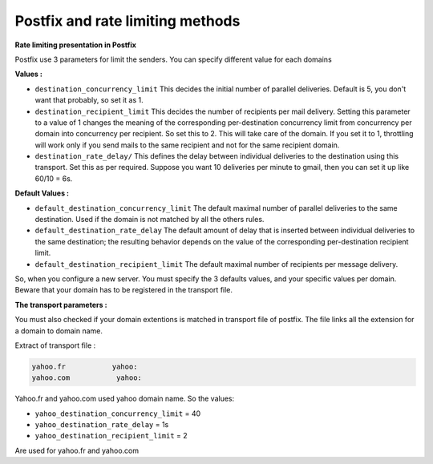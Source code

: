 .. PRC documentation master file, created by
   sphinx-quickstart on Fri Jan 24 09:19:19 2014.
   You can adapt this file completely to your liking, but it should at least
   contain the root `toctree` directive.
#################################
Postfix and rate limiting methods
#################################

**Rate limiting presentation in Postfix**

Postfix use 3 parameters for limit the senders. You can specify different value for each domains

**Values :** 

* ``destination_concurrency_limit`` This decides the initial number of parallel deliveries. Default is 5, you don't want that probably, so set it as 1.
* ``destination_recipient_limit`` This decides the number of recipients per mail delivery. Setting this parameter to a value of 1 changes the meaning of the corresponding per-destination concurrency limit from concurrency per domain into concurrency per recipient. So set this to 2. This will take care of the domain. If you set it to 1, throttling will work only if you send mails to the same recipient and not for the same recipient domain.
* ``destination_rate_delay/`` This defines the delay between individual deliveries to the destination using this transport. Set this as per required. Suppose you want 10 deliveries per minute to gmail, then you can set it up like 60/10 = 6s.

**Default Values :**

* ``default_destination_concurrency_limit`` The default maximal number of parallel deliveries to the same destination. Used if the domain is not matched by all the others rules.
* ``default_destination_rate_delay`` The default amount of delay that is inserted between individual deliveries to the same destination; the resulting behavior depends on the value of the corresponding per-destination recipient limit. 
* ``default_destination_recipient_limit``  The default maximal number of recipients per message delivery. 

So, when you configure a new server. You must specify the 3 defaults values, and your specific values per domain. Beware that your domain has to be registered in the transport file.

**The transport parameters :**

You must also checked if your domain extentions is matched in transport file of postfix. The file links all the extension for a domain to domain name.

Extract of transport file :

.. code-block:: html

        yahoo.fr           yahoo:
        yahoo.com           yahoo:

Yahoo.fr and yahoo.com used yahoo domain name. So the values:

* ``yahoo_destination_concurrency_limit`` = 40
* ``yahoo_destination_rate_delay`` = 1s
* ``yahoo_destination_recipient_limit`` = 2

Are used for yahoo.fr and yahoo.com
